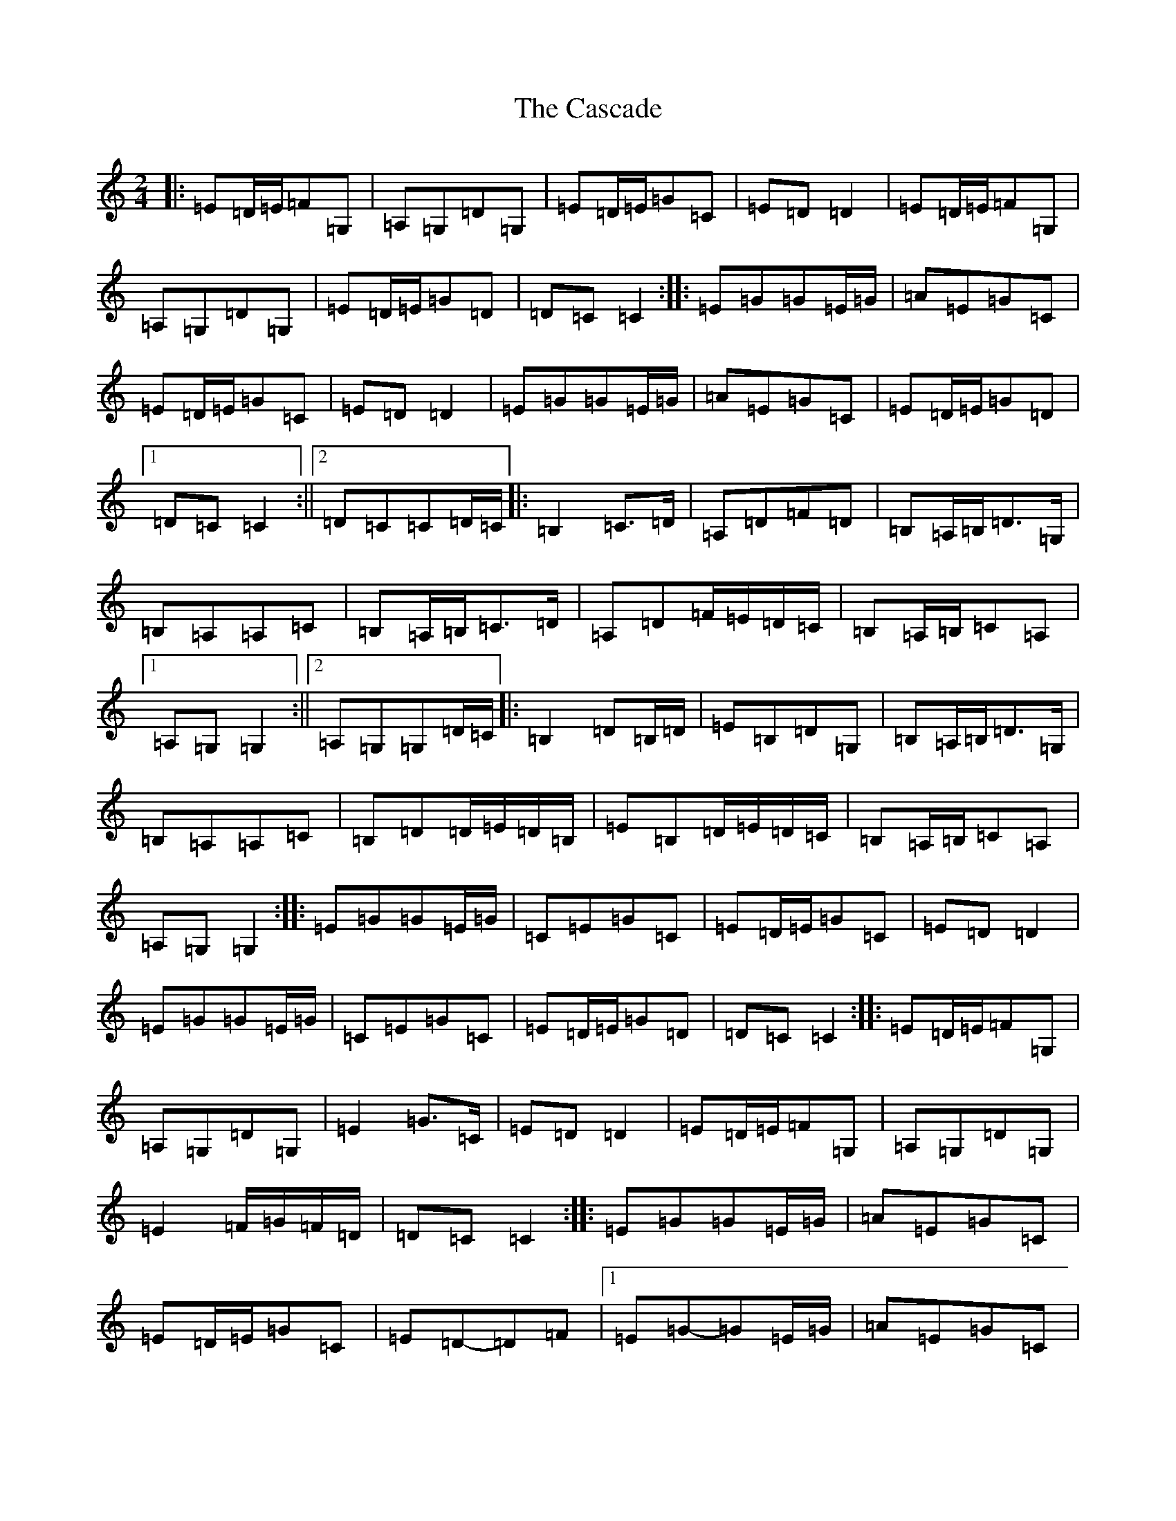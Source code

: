 X: 3288
T: Cascade, The
S: https://thesession.org/tunes/6203#setting18035
R: polka
M:2/4
L:1/8
K: C Major
|:=E=D/2=E/2=F=G,|=A,=G,=D=G,|=E=D/2=E/2=G=C|=E=D=D2|=E=D/2=E/2=F=G,|=A,=G,=D=G,|=E=D/2=E/2=G=D|=D=C=C2:||:=E=G=G=E/2=G/2|=A=E=G=C|=E=D/2=E/2=G=C|=E=D=D2|=E=G=G=E/2=G/2|=A=E=G=C|=E=D/2=E/2=G=D|1=D=C=C2:||2=D=C=C=D/2=C/2|:=B,2=C>=D|=A,=D=F=D|=B,=A,/2=B,/2=D>=G,|=B,=A,=A,=C|=B,=A,/2=B,/2=C>=D|=A,=D=F/2=E/2=D/2=C/2|=B,=A,/2=B,/2=C=A,|1=A,=G,=G,2:||2=A,=G,=G,=D/2=C/2|:=B,2=D=B,/2=D/2|=E=B,=D=G,|=B,=A,/2=B,/2=D>=G,|=B,=A,=A,=C|=B,=D=D/2=E/2=D/2=B,/2|=E=B,=D/2=E/2=D/2=C/2|=B,=A,/2=B,/2=C=A,|=A,=G,=G,2:||:=E=G=G=E/2=G/2|=C=E=G=C|=E=D/2=E/2=G=C|=E=D=D2|=E=G=G=E/2=G/2|=C=E=G=C|=E=D/2=E/2=G=D|=D=C=C2:||:=E=D/2=E/2=F=G,|=A,=G,=D=G,|=E2=G>=C|=E=D=D2|=E=D/2=E/2=F=G,|=A,=G,=D=G,|=E2=F/2=G/2=F/2=D/2|=D=C=C2:||:=E=G=G=E/2=G/2|=A=E=G=C|=E=D/2=E/2=G=C|=E=D-=D=F|1=E=G-=G=E/2=G/2|=A=E=G=C|=E=D/2=E/2=G=D|=D=C=C2:||2=E2=F=G,|=A,=G,=D=G,|=E2=G/2=F/2=E/2=D/2|=D=C=C2:|